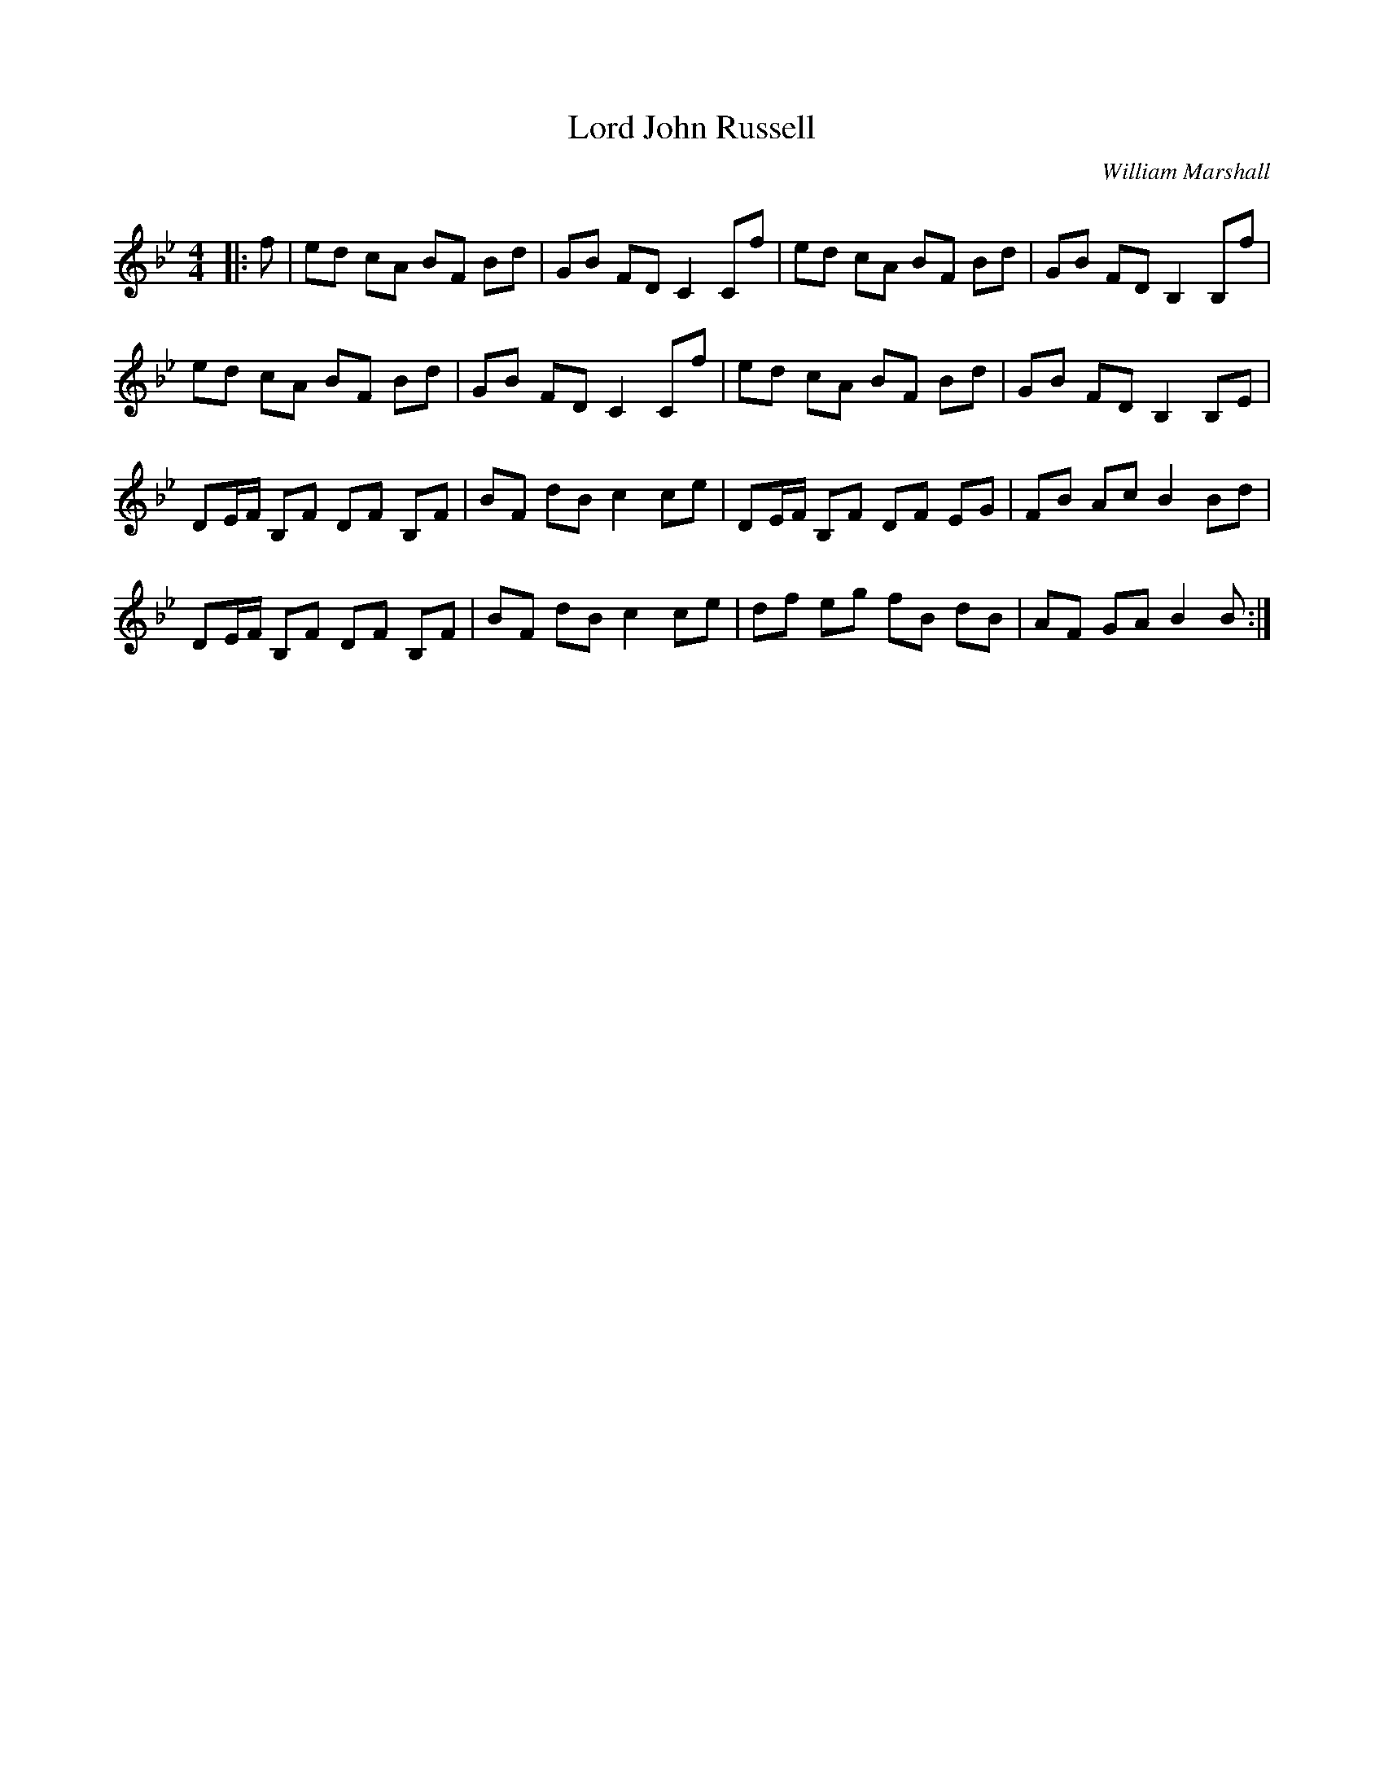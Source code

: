 X:1
T: Lord John Russell
C:William Marshall
R:Reel
Q: 232
K:Bb
M:4/4
L:1/8
|:f|ed cA BF Bd|GB FD C2 Cf|ed cA BF Bd|GB FD B,2 B,f|
ed cA BF Bd|GB FD C2 Cf|ed cA BF Bd|GB FD B,2 B,E|
DE1/2F1/2 B,F DF B,F|BF dB c2 ce|DE1/2F1/2 B,F DF EG|FB Ac B2 Bd|
DE1/2F1/2 B,F DF B,F|BF dB c2 ce|df eg fB dB|AF GA B2 B:|
